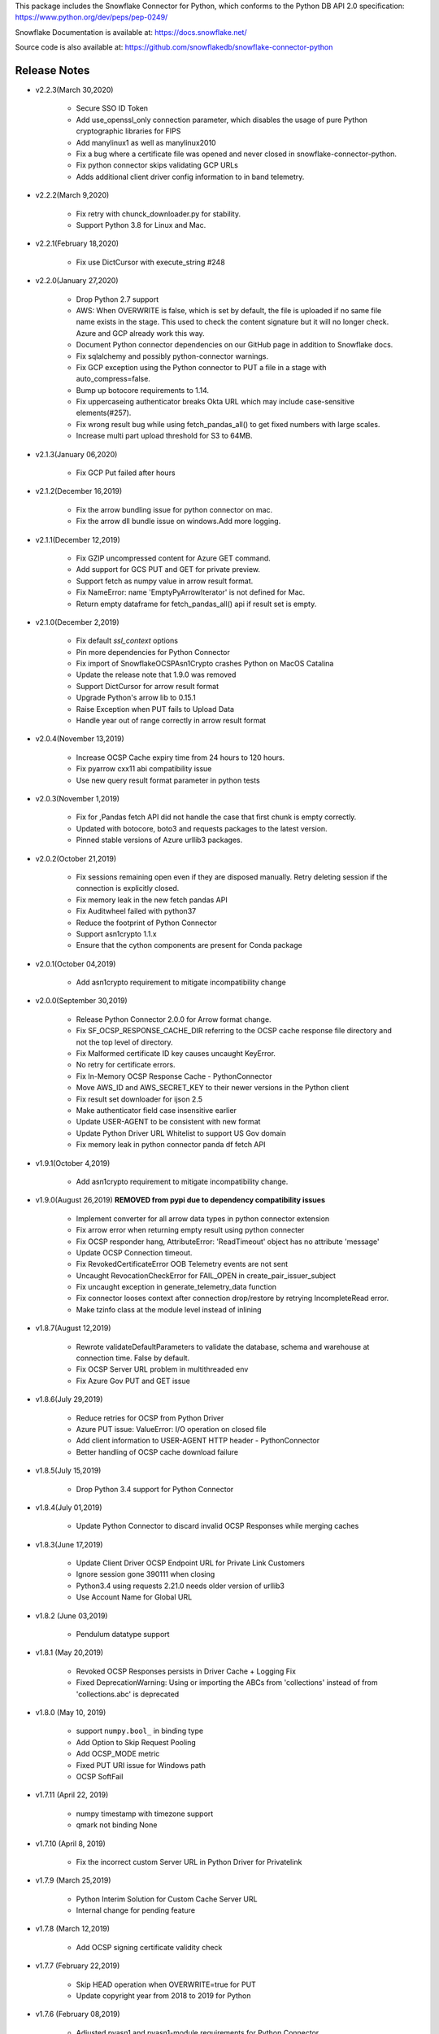 This package includes the Snowflake Connector for Python, which conforms to the Python DB API 2.0 specification:
https://www.python.org/dev/peps/pep-0249/

Snowflake Documentation is available at:
https://docs.snowflake.net/

Source code is also available at: https://github.com/snowflakedb/snowflake-connector-python

Release Notes
-------------------------------------------------------------------------------

- v2.2.3(March 30,2020)
 
    - Secure SSO ID Token
    - Add use_openssl_only connection parameter, which disables the usage of pure Python cryptographic libraries for FIPS
    - Add manylinux1 as well as manylinux2010
    - Fix a bug where a certificate file was opened and never closed in snowflake-connector-python.
    - Fix python connector skips validating GCP URLs
    - Adds additional client driver config information to in band telemetry.

- v2.2.2(March 9,2020)

    - Fix retry with chunck_downloader.py for stability.
    - Support Python 3.8 for Linux and Mac.

- v2.2.1(February 18,2020)

    - Fix use DictCursor with execute_string #248

- v2.2.0(January 27,2020)

    - Drop Python 2.7 support
    - AWS: When OVERWRITE is false, which is set by default, the file is uploaded if no same file name exists in the stage. This used to check the content signature but it will no longer check. Azure and GCP already work this way.
    - Document Python connector dependencies on our GitHub page in addition to Snowflake docs.
    - Fix sqlalchemy and possibly python-connector warnings.
    - Fix GCP exception using the Python connector to PUT a file in a stage with auto_compress=false.
    - Bump up botocore requirements to 1.14.
    - Fix uppercaseing authenticator breaks Okta URL which may include case-sensitive elements(#257).
    - Fix wrong result bug while using fetch_pandas_all() to get fixed numbers with large scales.
    - Increase multi part upload threshold for S3 to 64MB.

- v2.1.3(January 06,2020)

    - Fix GCP Put failed after hours

- v2.1.2(December 16,2019)

    - Fix the arrow bundling issue for python connector on mac.
    - Fix the arrow dll bundle issue on windows.Add more logging.

- v2.1.1(December 12,2019)

    - Fix GZIP uncompressed content for Azure GET command.
    - Add support for GCS PUT and GET for private preview.
    - Support fetch as numpy value in arrow result format.
    - Fix NameError: name 'EmptyPyArrowIterator' is not defined for Mac.
    - Return empty dataframe for fetch_pandas_all() api if result set is empty.

- v2.1.0(December 2,2019)

    - Fix default `ssl_context` options
    - Pin more dependencies for Python Connector
    - Fix import of SnowflakeOCSPAsn1Crypto crashes Python on MacOS Catalina
    - Update the release note that 1.9.0 was removed
    - Support DictCursor for arrow result format
    - Upgrade Python's arrow lib to 0.15.1
    - Raise Exception when PUT fails to Upload Data
    - Handle year out of range correctly in arrow result format

- v2.0.4(November 13,2019)

    - Increase OCSP Cache expiry time from 24 hours to 120 hours.
    - Fix pyarrow cxx11 abi compatibility issue
    - Use new query result format parameter in python tests

- v2.0.3(November 1,2019)

    - Fix for ,Pandas fetch API did not handle the case that first chunk is empty correctly.
    - Updated with botocore, boto3 and requests packages to the latest version.
    - Pinned stable versions of Azure urllib3 packages.

- v2.0.2(October 21,2019)

    - Fix sessions remaining open even if they are disposed manually. Retry deleting session if the connection is explicitly closed.
    - Fix memory leak in the new fetch pandas API
    - Fix Auditwheel failed with python37
    - Reduce the footprint of Python Connector
    - Support asn1crypto 1.1.x
    - Ensure that the cython components are present for Conda package

- v2.0.1(October 04,2019)

    - Add asn1crypto requirement to mitigate incompatibility change

- v2.0.0(September 30,2019)

    - Release Python Connector 2.0.0 for Arrow format change.
    - Fix SF_OCSP_RESPONSE_CACHE_DIR referring to the OCSP cache response file directory and not the top level of directory.
    - Fix Malformed certificate ID key causes uncaught KeyError.
    - No retry for certificate errors.
    - Fix In-Memory OCSP Response Cache - PythonConnector
    - Move AWS_ID and AWS_SECRET_KEY to their newer versions in the Python client
    - Fix result set downloader for ijson 2.5
    - Make authenticator field case insensitive earlier
    - Update USER-AGENT to be consistent with new format
    - Update Python Driver URL Whitelist to support US Gov domain
    - Fix memory leak in python connector panda df fetch API

- v1.9.1(October 4,2019)

    - Add asn1crypto requirement to mitigate incompatibility change.

- v1.9.0(August 26,2019) **REMOVED from pypi due to dependency compatibility issues**

    - Implement converter for all arrow data types in python connector extension
    - Fix arrow error when returning empty result using python connecter
    - Fix OCSP responder hang, AttributeError: 'ReadTimeout' object has no attribute 'message'
    - Update OCSP Connection timeout.
    - Fix RevokedCertificateError OOB Telemetry events are not sent
    - Uncaught RevocationCheckError for FAIL_OPEN in create_pair_issuer_subject
    - Fix uncaught exception in generate_telemetry_data function
    - Fix connector looses context after connection drop/restore by retrying IncompleteRead error.
    - Make tzinfo class at the module level instead of inlining

- v1.8.7(August 12,2019)

    - Rewrote validateDefaultParameters to validate the database, schema and warehouse at connection time. False by default.
    - Fix OCSP Server URL problem in multithreaded env
    - Fix Azure Gov PUT and GET issue

- v1.8.6(July 29,2019)

    - Reduce retries for OCSP from Python Driver
    - Azure PUT issue: ValueError: I/O operation on closed file
    - Add client information to USER-AGENT HTTP header - PythonConnector
    - Better handling of OCSP cache download failure

- v1.8.5(July 15,2019)

    - Drop Python 3.4 support for Python Connector

- v1.8.4(July 01,2019)

    - Update Python Connector to discard invalid OCSP Responses while merging caches

- v1.8.3(June 17,2019)

    - Update Client Driver OCSP Endpoint URL for Private Link Customers
    - Ignore session gone 390111 when closing
    - Python3.4 using requests 2.21.0 needs older version of urllib3
    - Use Account Name for Global URL

- v1.8.2 (June 03,2019)

    - Pendulum datatype support

- v1.8.1 (May 20,2019)

    - Revoked OCSP Responses persists in Driver Cache + Logging Fix
    - Fixed DeprecationWarning: Using or importing the ABCs from 'collections' instead of from 'collections.abc' is deprecated

- v1.8.0 (May 10, 2019)

    - support ``numpy.bool_`` in binding type
    - Add Option to Skip Request Pooling
    - Add OCSP_MODE metric
    - Fixed PUT URI issue for Windows path
    - OCSP SoftFail

- v1.7.11 (April 22, 2019)

    - numpy timestamp with timezone support
    - qmark not binding None

- v1.7.10 (April 8, 2019)

    - Fix the incorrect custom Server URL in Python Driver for Privatelink

- v1.7.9 (March 25,2019)

    - Python Interim Solution for Custom Cache Server URL
    - Internal change for pending feature

- v1.7.8 (March 12,2019)

    - Add OCSP signing certificate validity check

- v1.7.7 (February 22,2019)

    - Skip HEAD operation when OVERWRITE=true for PUT
    - Update copyright year from 2018 to 2019 for Python

- v1.7.6 (February 08,2019)

    - Adjusted pyasn1 and pyasn1-module requirements for Python Connector
    - Added idna to setup.py. made pyasn1 optional for Python2

- v1.7.5 (January 25, 2019)

    - Incorporate "kwargs" style group of key-value pairs in connection's "execute_string" function.

- v1.7.4 (January 3, 2019)

    - Invalidate outdated OCSP response when checking cache hit
    - Made keyring use optional in Python Connector
    - Added SnowflakeNullConverter for Python Connector to skip all client side conversions
    - Honor ``CLIENT_PREFETCH_THREADS`` to download the result set.
    - Fixed the hang when region=us-west-2 is specified.
    - Added Python 3.7 tests

- v1.7.3 (December 11, 2018)

    - Improved the progress bar control for SnowSQL
    - Fixed PUT/GET progress bar for Azure

- v1.7.2 (December 4, 2018)

    - Refactored OCSP checks
    - Adjusted log level to mitigate confusions

- v1.7.1 (November 27, 2018)

    - Fixed regex pattern warning in cursor.py
    - Fixed 403 error for EU deployment
    - Fixed the epoch time to datetime object converter for Windoww

- v1.7.0 (November 13, 2018)

    - Internal change for pending feature.

- v1.6.12 (October 30, 2018)

    - Updated ``boto3`` and ``botocore`` version dependeny.
    - Catch socket.EAI_NONAME for localhost socket and raise a better error message
    - Added ``client_session_keep_alive_heartbeat_frequency`` to control heartbeat timings for ``client_session_keep_alive``.

- v1.6.11 (October 23, 2018)

    - Fixed exit_on_error=true didn't work if PUT / GET error occurs
    - Fixed a backslash followed by a quote in a literal was not taken into account.
    - Added ``request_guid`` to each HTTP request for tracing.

- v1.6.10 (September 25, 2018)

    - Added ``client_session_keep_alive`` support.
    - Fixed multiline double quote expressions PR #117 (@bensowden)
    - Fixed binding ``datetime`` for TIMESTAMP type in ``qmark`` binding mode. PR #118 (@rhlahuja)
    - Retry HTTP 405 to mitigate Nginx bug.
    - Accept consent response for id token cache. WIP.

- v1.6.9 (September 13, 2018)

    - Changed most INFO logs to DEBUG. Added INFO for key operations.
    - Fixed the URL query parser to get multiple values.

- v1.6.8 (August 30, 2018)

    - Updated ``boto3`` and ``botocore`` version dependeny.

- v1.6.7 (August 22, 2018)

    - Enforce virtual host URL for PUT and GET.
    - Added retryCount, clientStarTime for query-request for better service.

- v1.6.6 (August 9, 2018)

    - Replaced ``pycryptodome`` with ``pycryptodomex`` to avoid namespace conflict with ``PyCrypto``.
    - Fixed hang if the connection is not explicitly closed since 1.6.4.
    - Reauthenticate for externalbrowser while running a query.
    - Fixed remove_comments option for SnowSQL.

- v1.6.5 (July 13, 2018)

    - Fixed the current object cache in the connection for id token use.
    - Added no OCSP cache server use option.

- v1.6.4 (July 5, 2018)

    - Fixed div by zero for Azure PUT command.
    - Cache id token for SSO. This feature is WIP.
    - Added telemetry client and job timings by @dsouzam.

- v1.6.3 (June 14, 2018)

    - Fixed binding long value for Python 2.

- v1.6.2 (June 7, 2018)

    - Removes username restriction for OAuth. PR 86(@tjj5036)
    - Retry OpenSSL.SysError in tests
    - Updated concurrent insert test as the server improved.

- v1.6.1 (May 17, 2018)

    - Enable OCSP Dynamic Cache server for privatelink.
    - Ensure the type of ``login_timeout`` attribute is ``int``.

- v1.6.0 (May 3, 2018)

    - Enable OCSP Cache server by default.

- v1.5.8 (April 26, 2018)

    - Fixed PUT command error 'Server failed to authenticate the request. Make sure the value of Authorization header is formed correctly including the signature.' for Azure deployment.

- v1.5.7 (April 19, 2018)

    - Fixed object has no attribute errors in Python3 for Azure deployment.
    - Removed ContentEncoding=gzip from the header for PUT command. This caused COPY failure if autocompress=false.

- v1.5.6 (April 5, 2018)

    - Updated ``boto3`` and ``botocore`` version dependeny.

- v1.5.5 (March 22, 2018)

    - Fixed TypeError: list indices must be integers or slices, not str. PR/Issue 75 (@daniel-sali).
    - Updated ``cryptography`` dependency.

- v1.5.4 (March 15, 2018)

    - Tightened ``pyasn`` and ``pyasn1-modules`` version requirements
    - Added OS and OS_VERSION session info.
    - Relaxed ``pycryptodome`` version requirements. No 3.5.0 should be used.

- v1.5.3 (March 9, 2018)

    - Pulled back ``pyasn1`` for OCSP check in Python 2. Python 3 continue using ``asn1crypto`` for better performance.
    - Limit the upper bound of ``pycryptodome`` version to less than 3.5.0 for Issue 65.

- v1.5.2 (March 1, 2018)

    - Fixed failue in case HOME/USERPROFILE is not set.
    - Updated ``boto3`` and ``botocore`` version dependeny.

- v1.5.1 (February 15, 2018)

    - Prototyped oauth. Won't work without the server change.
    - Retry OCSP data parse failure
    - Fixed paramstyle=qmark binding for SQLAlchemy

- v1.5.0 (January 26, 2018)

    - Removed ``pyasn1`` and ``pyasn1-modules`` from the dependency.
    - Prototyped key pair authentication.
    - Fixed OCSP response cache expiration check.

- v1.4.17 (January 19, 2018)

    - Adjusted ``pyasn1`` and ``pyasn1-modules`` version dependency. PR 48 (@baxen)
    - Started replacing ``pyasn1`` with ``asn1crypto`` Not activated yet.

- v1.4.16 (January 16, 2018)

    - Added OCSP cache related tools.

- v1.4.15 (January 11, 2018)

    - Added OCSP cache server option.

- v1.4.14 (December 14, 2017)

    - Improved OCSP response dump util.

- v1.4.13 (November 30, 2017)

    - Updated ``boto3`` and ``botocore`` version dependeny.

- v1.4.12 (November 16, 2017)

    - Added ``qmark`` and ``numeric`` paramstyle support for server side binding.
    - Added ``timezone`` session parameter support to connections.
    - Fixed a file handler leak in OCSP checks.

- v1.4.11 (November 9, 2017)

    - Fixed Azure PUT command to use AES CBC key encryption.
    - Added retry for intermittent PyAsn1Error.

- v1.4.10 (October 26, 2017)

    - Added Azure support for PUT and GET commands.
    - Updated ``cryptography``, ``boto3`` and ``botocore`` version dependeny.

- v1.4.9 (October 10, 2017)

    - Fixed a regression caused by ``pyasn1`` upgrade.

- v1.4.8 (October 5, 2017)

    - Updated Fed/SSO parameters. The production version of Fed/SSO from Python Connector requires this version.
    - Refactored for Azure support
    - Set CLIENT_APP_ID and CLIENT_APP_VERSION in all requests
    - Support new behaviors of newer version of ``pyasn1``. Relaxed the dependency.
    - Making socket timeout same as the login time
    - Fixed the case where no error message is attached.

- v1.4.7 (September 20, 2017)

    - Refresh AWS token in PUT command if S3UploadFailedError includes the ExpiredToken error
    - Retry all of 5xx in connection

- v1.4.6 (September 14, 2017)

    - Mitigated sigint handler config failure for SQLAlchemy
    - Improved the message for invalid SSL certificate error
    - Retry forever for query to mitigate 500 errors

- v1.4.5 (August 31, 2017)

    - Fixed regression in #34 by rewriting SAML 2.0 compliant service application support.
    - Cleaned up logger by moving instance to module.

- v1.4.4 (August 24, 2017)

    - Fixed Azure blob certificate issue. OCSP response structure bug fix
    - Added SAML 2.0 compliant service application support. preview feature.
    - Upgraded SSL wrapper with the latest urllib3 pyopenssl glue module. It uses kqueue, epoll or poll in replacement of select to read data from socket if available.

- v1.4.3 (August 17, 2017)

    - Changed the log levels for some messages from ERROR to DEBUG to address confusion as real incidents. In fact, they are not real issues but signals for connection retry.
    - Added ``certifi`` to the dependent component list to mitigate CA root certificate out of date issue.
    - Set the maximum versions of dependent components ``boto3`` and ``botocore``.
    - Updated ``cryptography`` and ``pyOpenSSL`` version dependeny change.
    - Added a connection parameter ``validate_default_parameters`` to validate the default database, schema and warehouse. If the specified object doesn't exist, it raises an error.

- v1.4.2 (August 3, 2017)

    - Fixed retry HTTP 400 in upload file when AWS token expires
    - Relaxed the version of dependent components ``pyasn1`` and ``pyasn1-modules``

- v1.4.1 (July 26, 2017)

    - Pinned ``pyasn1`` and ``pyasn1-modules`` versions to 0.2.3 and 0.0.9, respectively

- v1.4.0 (July 6, 2017)

    - Relaxed the versions of dependent components ``boto3``, ``botocore``, ``cffi`` and ``cryptography`` and ``pyOpenSSL``
    - Minor improvements in OCSP response file cache

- v1.3.18 (June 15, 2017)

    - Fixed OCSP response cache file not found issue on Windows. Drive letter was taken off
    - Use less restrictive cryptography>=1.7,<1.8
    - Added ORC detection in PUT command

- v1.3.17 (June 1, 2017)

    - Timeout OCSP request in 60 seconds and retry
    - Set autocommit and abort_detached_query session parameters in authentication time if specified
    - Fixed cross region stage issue. Could not get files in us-west-2 region S3 bucket from us-east-1

- v1.3.16 (April 20, 2017)

    - Fixed issue in fetching ``DATE`` causing [Error 22] Invalid argument on Windows
    - Retry on ``RuntimeError`` in requests

- v1.3.15 (March 30, 2017)

    - Refactored data converters in fetch to improve performance
    - Fixed timestamp format FF to honor the scale of data type
    - Improved the security of OKTA authentication with hostname verifications
    - Retry PUT on the error ``OpenSSL.SSL.SysCallError`` 10053 with lower concurrency
    - Added ``raw_msg`` attribute to ``Error`` class
    - Refactored session managements

- v1.3.14 (February 24, 2017)

    - Improved PUT and GET error handler.
    - Added proxy support to OCSP checks.
    - Use proxy parameters for PUT and GET commands.
    - Added ``sfqid`` and ``sqlstate`` to the results from query results.
    - Fixed the connection timeout calculation based on ``login_timeout`` and ``network_timeout``.
    - Improved error messages in case of 403, 502 and 504 HTTP reponse code.
    - Upgraded ``cryptography`` to 1.7.2, ``boto3`` to 1.4.4 and ``botocore`` to 1.5.14.
    - Removed explicit DNS lookup for OCSP URL.

- v1.3.13 (February 9, 2017)

    - Fixed AWS SQS connection error with OCSP checks
    - Added ``login_timeout`` and ``network_timeout`` parameters to the ``Connection`` objects.
    - Fixed forbidden access error handing

- v1.3.12 (February 2, 2017)

    - Fixed ``region`` parameter. One character was truncated from the tail of account name
    - Improved performance of fetching data by refactoring fetchone method

- v1.3.11 (January 27, 2017)

    - Fixed the regression in 1.3.8 that caused intermittent 504 errors

- v1.3.10 (January 26, 2017)

    - Compress data in HTTP requests at all times except empty data or OKTA request
    - Refactored FIXED, REAL and TIMESTAMP data fetch to improve performance. This mainly impacts SnowSQL
    - Added ``region`` option to support EU deployments better
    - Increased the retry counter for OCSP servers to mitigate intermittent failure
    - Refactored HTTP access retry logic

- v1.3.9 (January 16, 2017)

    - Upgraded ``botocore`` to 1.4.93 to fix and ``boto3`` to 1.4.3 to fix the HTTPS request failure in Python 3.6
    - Fixed python2 incomaptible import http.client
    - Retry OCSP validation in case of non-200 HTTP code returned

- v1.3.8 (January 12, 2017)

    - Convert non-UTF-8 data in the large result set chunk to Unicode replacement characters to avoid decode error.
    - Updated copyright year to 2017.
    - Use `six` package to support both PY2 and PY3 for some functions
    - Upgraded ``cryptography`` to 1.7.1 to address MacOS Python 3.6 build issue.
    - Fixed OverflowError caused by invalid range of timetamp data for SnowSQL.

- v1.3.7 (December 8, 2016)

    - Increased the validity date acceptance window to prevent OCSP returning invalid responses due to out-of-scope validity dates for certificates.
    - Enabled OCSP response cache file by default.

- v1.3.6 (December 1, 2016)

    - Upgraded ``cryptography`` to 1.5.3, ``pyOpenSSL`` to 16.2.0 and ``cffi`` to 1.9.1.

- v1.3.5 (November 17, 2016)

    - Fixed CA list cache race condition
    - Added retry intermittent 400 HTTP ``Bad Request`` error

- v1.3.4 (November 3, 2016)

    - Added ``quoted_name`` data type support for binding by SQLAlchemy
    - Not to compress ``parquiet`` file in PUT command

- v1.3.3 (October 20, 2016)

    - Downgraded ``botocore`` to 1.4.37 due to potential regression.
    - Increased the stability of PUT and GET commands

- v1.3.2 (October 12, 2016)

    - Upgraded ``botocore`` to 1.4.52.
    - Set the signature version to v4 to AWS client. This impacts ``PUT``, ``GET`` commands and fetching large result set.

- v1.3.1 (September 30, 2016)

    - Added an account name including subdomain.

- v1.3.0 (September 26, 2016)

    - Added support for the ``BINARY`` data type, which enables support for more Python data types:

        - Python 3:

            - ``bytes`` and ``bytearray`` can be used for binding.
            - ``bytes`` is also used for fetching ``BINARY`` data type.

        - Python 2:

            - ``bytearray`` can be used for binding
            - ``str`` is used for fetching ``BINARY`` data type.

    - Added ``proxy_user`` and ``proxy_password`` connection parameters for proxy servers that require authentication.

- v1.2.8 (August 16, 2016)

    - Upgraded ``botocore`` to 1.4.37.
    - Added ``Connection.execute_string`` and ``Connection.execute_stream`` to run multiple statements in a string and stream.
    - Increased the stability of fetching data for Python 2.
    - Refactored memory usage in fetching large result set (Work in Progress).

- v1.2.7 (July 31, 2016)

    - Fixed ``snowflake.cursor.rowcount`` for INSERT ALL.
    - Force OCSP cache invalidation after 24 hours for better security.
    - Use ``use_accelerate_endpoint`` in PUT and GET if Transfer acceleration is enabled for the S3 bucket.
    - Fixed the side effect of ``python-future`` that loads ``test.py`` in the current directory.

- v1.2.6 (July 13, 2016)

    - Fixed the AWS token renewal issue with PUT command when uploading uncompressed large files.

- v1.2.5 (July 8, 2016)

    - Added retry for errors ``S3UploadFailedError`` and ``RetriesExceededError`` in PUT and GET, respectively.

- v1.2.4 (July 6, 2016)

    - Added ``max_connection_pool`` parameter to Connection so that you can specify the maximum number of HTTP/HTTPS connections in the pool.
    - Minor enhancements for SnowSQL.

- v1.2.3 (June 29, 2016)

    - Fixed 404 issue in GET command. An extra slash character changed the S3 path and failed to identify the file to download.

- v1.2.2 (June 21, 2016)

    - Upgraded ``botocore`` to 1.4.26.
    - Added retry for 403 error when accessing S3.

- v1.2.1 (June 13, 2016)

    - Improved fetch performance for data types (part 2): DATE, TIME, TIMESTAMP, TIMESTAMP_LTZ, TIMESTAMP_NTZ and TIMESTAMP_TZ.

- v1.2.0 (June 10, 2016)

    - Improved fetch performance for data types (part 1): FIXED, REAL, STRING.

- v1.1.5 (June 2, 2016)

    - Upgraded ``boto3`` to 1.3.1 and ``botocore`` and 1.4.22.
    - Fixed ``snowflake.cursor.rowcount`` for DML by ``snowflake.cursor.executemany``.
    - Added ``numpy`` data type binding support. ``numpy.intN``, ``numpy.floatN`` and ``numpy.datetime64`` can be bound and fetched.

- v1.1.4 (May 21, 2016)

    - Upgraded ``cffi`` to 1.6.0.
    - Minor enhancements to SnowSQL.

- v1.1.3 (May 5, 2016)

    - Upgraded ``cryptography`` to 1.3.2.

- v1.1.2 (May 4, 2016)

    - Changed the dependency of ``tzlocal`` optional.
    - Fixed charmap error in OCSP checks.

- v1.1.1 (Apr 11, 2016)

    - Fixed OCSP revocation check issue with the new certificate and AWS S3.
    - Upgraded ``cryptography`` to 1.3.1 and ``pyOpenSSL`` to 16.0.0.

- v1.1.0 (Apr 4, 2016)

    - Added ``bzip2`` support in ``PUT`` command. This feature requires a server upgrade.
    - Replaced the self contained packages in ``snowflake._vendor`` with the dependency of ``boto3`` 1.3.0 and ``botocore`` 1.4.2.

- v1.0.7 (Mar 21, 2016)

    - Keep ``pyOpenSSL`` at 0.15.1.

- v1.0.6 (Mar 15, 2016)

    - Upgraded ``cryptography`` to 1.2.3.
    - Added support for ``TIME`` data type, which is now a Snowflake supported data type. This feature requires a server upgrade.
    - Added ``snowflake.connector.DistCursor`` to fetch the results in ``dict`` instead of ``tuple``.
    - Added compression to the SQL text and commands.

- v1.0.5 (Mar 1, 2016)

    - Upgraded ``cryptography`` to 1.2.2 and ``cffi`` to 1.5.2.
    - Fixed the conversion from ``TIMESTAMP_LTZ`` to datetime in queries.

- v1.0.4 (Feb 15, 2016)

    - Fixed the truncated parallel large result set.
    - Added retry OpenSSL low level errors ``ETIMEDOUT`` and ``ECONNRESET``.
    - Time out all HTTPS requests so that the Python Connector can retry the job or recheck the status.
    - Fixed the location of encrypted data for ``PUT`` command. They used to be in the same directory as the source data files.
    - Added support for renewing the AWS token used in ``PUT`` commands if the token expires.

- v1.0.3 (Jan 13, 2016)

    - Added support for the ``BOOLEAN`` data type (i.e. ``TRUE`` or ``FALSE``). This changes the behavior of the binding for the ``bool`` type object:

        - Previously, ``bool`` was bound as a numeric value (i.e. ``1`` for ``True``, ``0`` for ``False``).
        - Now, ``bool`` is bound as native SQL data (i.e. ``TRUE`` or ``FALSE``).

    - Added the ``autocommit`` method to the ``Connection`` object:

        - By default, ``autocommit`` mode is ON (i.e. each DML statement commits the change).
        - If ``autocommit`` mode is OFF, the ``commit`` and ``rollback`` methods are enabled.

    - Avoid segfault issue for ``cryptography`` 1.2 in Mac OSX by using 1.1 until resolved.

- v1.0.2 (Dec 15, 2015)

    - Upgraded ``boto3`` 1.2.2, ``botocore`` 1.3.12.
    - Removed ``SSLv3`` mapping from the initial table.

- v1.0.1 (Dec 8, 2015)

    - Minor bug fixes.

- v1.0.0 (Dec 1, 2015)

    - General Availability release.
